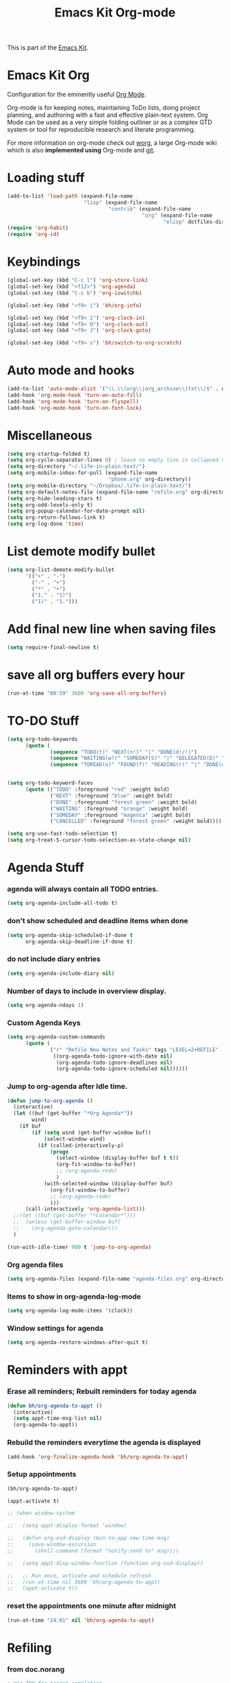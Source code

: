 #+TITLE: Emacs Kit Org-mode
#+OPTIONS: toc:nil num:nil ^:nil

This is part of the [[file:emacs-kit.org][Emacs Kit]].

* Emacs Kit Org
Configuration for the eminently useful [[http://orgmode.org/][Org Mode]].

Org-mode is for keeping notes, maintaining ToDo lists, doing project
planning, and authoring with a fast and effective plain-text system.
Org Mode can be used as a very simple folding outliner or as a complex
GTD system or tool for reproducible research and literate programming.

For more information on org-mode check out [[http://orgmode.org/worg/][worg]], a large Org-mode wiki
which is also *implemented using* Org-mode and [[http://git-scm.com/][git]].

* Loading stuff
  :PROPERTIES:
  :ID:       e3162d81-2e83-430f-b3b6-bca87ba2cc10
  :END:
#+begin_src emacs-lisp
  (add-to-list 'load-path (expand-file-name
                           "lisp" (expand-file-name
                                   "contrib" (expand-file-name
                                              "org" (expand-file-name
                                                     "elisp" dotfiles-dir)))))
  (require 'org-habit)
  (require 'org-id)
#+end_src

* Keybindings
  :PROPERTIES:
  :ID:       0c36320b-8323-46f2-be37-7ede76d19422
  :END:
#+begin_src emacs-lisp
  (global-set-key (kbd "C-c l") 'org-store-link)
  (global-set-key (kbd "<f12>") 'org-agenda)
  (global-set-key (kbd "C-c b") 'org-iswitchb)

  (global-set-key (kbd "<f9> i") 'bh/org-info)

  (global-set-key (kbd "<f9> I") 'org-clock-in)
  (global-set-key (kbd "<f9> O") 'org-clock-out)
  (global-set-key (kbd "<f9> J") 'org-clock-goto)

  (global-set-key (kbd "<f9> s") 'bh/switch-to-org-scratch)

#+end_src

* Auto mode and hooks
  :PROPERTIES:
  :ID:       f46b6f11-a9c5-492e-bac0-05ab170ea58f
  :END:
#+begin_src emacs-lisp
  (add-to-list 'auto-mode-alist '("\\.\\(org\\|org_archive\\|txt\\)$" . org-mode))
  (add-hook 'org-mode-hook 'turn-on-auto-fill)
  (add-hook 'org-mode-hook 'turn-on-flyspell)
  (add-hook 'org-mode-hook 'turn-on-font-lock)
#+end_src

* Miscellaneous
  :PROPERTIES:
  :ID:       ccf92ab7-e9b5-4022-bb94-43fc6e47ab36
  :END:
#+begin_src emacs-lisp
  (setq org-startup-folded t)
  (setq org-cycle-separator-lines 0) ; leave no empty line in collapsed view
  (setq org-directory "~/.life-in-plain-text/")
  (setq org-mobile-inbox-for-pull (expand-file-name
                                   "phone.org" org-directory))
  (setq org-mobile-directory "~/Dropbox/.life-in-plain-text/")
  (setq org-default-notes-file (expand-file-name "refile.org" org-directory))
  (setq org-hide-leading-stars t)
  (setq org-odd-levels-only t)
  (setq org-popup-calendar-for-date-prompt nil)
  (setq org-return-follows-link t)
  (setq org-log-done 'time)

#+end_src


* List demote modify bullet
  :PROPERTIES:
  :ID:       98342890-a963-421a-bc47-8772fc17efe9
  :END:
  #+begin_src emacs-lisp
    (setq org-list-demote-modify-bullet
          '(("+" . "-")
            ("-" . "+")
            ("*" . "+")
            ("1." . "1)")
            ("1)" . "1.")))
  #+end_src
* Add final new line when saving files
  :PROPERTIES:
  :ID:       a0c886ce-4b7c-48cb-a8df-8821a5c61077
  :END:
#+begin_src emacs-lisp
  (setq require-final-newline t)
#+end_src

* save all org buffers every hour
  :PROPERTIES:
  :ID:       7cdf7319-98c6-4f2f-bbf8-d694c87f4581
  :END:
#+begin_src emacs-lisp
  (run-at-time "00:59" 3600 'org-save-all-org-buffers)
#+end_src

* TO-DO Stuff
  :PROPERTIES:
  :ID:       4811896b-c85e-4ffb-844f-1c30ab626d92
  :END:
#+begin_src emacs-lisp
  (setq org-todo-keywords
        (quote (
                (sequence "TODO(t)" "NEXT(n!)" "|" "DONE(d!/!)")
                (sequence "WAITING(w!)" "SOMEDAY(S)" "|" "DELEGATED(D)" "CANCELLED(c@/!)")
                (sequence "TOREAD(o)" "FOUND(f)" "READING(r)" "|" "DONE(d!/!)" ))))


  (setq org-todo-keyword-faces
        (quote (("TODO" :foreground "red" :weight bold)
                ("NEXT" :foreground "blue" :weight bold)
                ("DONE" :foreground "forest green" :weight bold)
                ("WAITING" :foreground "orange" :weight bold)
                ("SOMEDAY" :foreground "magenta" :weight bold)
                ("CANCELLED" :foreground "forest green" :weight bold))))

  (setq org-use-fast-todo-selection t)
  (setq org-treat-S-cursor-todo-selection-as-state-change nil)
#+end_src

* Agenda Stuff
*** agenda will always contain all TODO entries.
    :PROPERTIES:
    :ID:       070eab9f-b2d7-43e3-a4ff-5aadfaac927e
    :END:
    #+begin_src emacs-lisp
      (setq org-agenda-include-all-todo t)
    #+end_src
*** don't show scheduled and deadline items when done
    :PROPERTIES:
    :ID:       a7986ac6-f292-4629-be88-f3116a1c5a84
    :END:
    #+begin_src emacs-lisp
      (setq org-agenda-skip-scheduled-if-done t
            org-agenda-skip-deadline-if-done t)
    #+end_src
*** do not include diary entries
    :PROPERTIES:
    :ID:       c3cba288-758c-4b5d-ac07-e143cfd4e843
    :END:
    #+begin_src emacs-lisp
      (setq org-agenda-include-diary nil)
    #+end_src
*** Number of days to include in overview display.
    :PROPERTIES:
    :ID:       9a362cdb-93da-4799-b74c-8fdaed1e375e
    :END:
    #+begin_src emacs-lisp
      (setq org-agenda-ndays 1)
    #+end_src
*** Custom Agenda Keys
    :PROPERTIES:
    :ID:       09a85bb4-e61d-4509-bc28-2ab821c4575c
    :END:
    #+begin_src emacs-lisp
      (setq org-agenda-custom-commands
            (quote (
                    ("r" "Refile New Notes and Tasks" tags "LEVEL=2+REFILE"
                     ((org-agenda-todo-ignore-with-date nil)
                      (org-agenda-todo-ignore-deadlines nil)
                      (org-agenda-todo-ignore-scheduled nil))))))
    #+end_src
*** Jump to org-agenda after Idle time.
    :PROPERTIES:
    :ID:       09c76154-42aa-4fb9-b6eb-1d2d311f0b42
    :END:
    #+begin_src emacs-lisp
      (defun jump-to-org-agenda ()
        (interactive)
        (let ((buf (get-buffer "*Org Agenda*"))
              wind)
          (if buf
              (if (setq wind (get-buffer-window buf))
                  (select-window wind)
                (if (called-interactively-p)
                    (progn
                      (select-window (display-buffer buf t t))
                      (org-fit-window-to-buffer)
                      ;; (org-agenda-redo)
                      )
                  (with-selected-window (display-buffer buf)
                    (org-fit-window-to-buffer)
                    ;; (org-agenda-redo)
                    )))
            (call-interactively 'org-agenda-list)))
        ;;(let ((buf (get-buffer "*Calendar*")))
        ;;  (unless (get-buffer-window buf)
        ;;    (org-agenda-goto-calendar)))
        )

      (run-with-idle-timer 900 t 'jump-to-org-agenda)
    #+end_src
*** Org agenda files
    :PROPERTIES:
    :ID:       b7ff7f3f-89c2-46f9-89b6-5708b07278a6
    :END:
    #+begin_src emacs-lisp
      (setq org-agenda-files (expand-file-name "agenda-files.org" org-directory))
    #+end_src

*** Items to show in org-agenda-log-mode
#+begin_src emacs-lisp
  (setq org-agenda-log-mode-items '(clock))
#+end_src

*** Window settings for agenda
    #+begin_src emacs-lisp
      (setq org-agenda-restore-windows-after-quit t)
    #+end_src
* Reminders with appt
*** Erase all reminders; Rebuilt reminders for today agenda
    :PROPERTIES:
    :ID:       b4e41265-3530-4f44-b35e-0eec288dc17c
    :END:
    #+begin_src emacs-lisp
      (defun bh/org-agenda-to-appt ()
        (interactive)
        (setq appt-time-msg-list nil)
        (org-agenda-to-appt))
    #+end_src

*** Rebuild the reminders everytime the agenda is displayed
    :PROPERTIES:
    :ID:       2af03fa0-50e3-4307-b3a6-8217adc48da2
    :END:
    #+begin_src emacs-lisp
      (add-hook 'org-finalize-agenda-hook 'bh/org-agenda-to-appt)
    #+end_src

*** Setup appointments
    :PROPERTIES:
    :ID:       993c6fdf-e03c-48f2-92e1-e76b9b480cd4
    :END:
    #+begin_src emacs-lisp
      (bh/org-agenda-to-appt)

      (appt-activate t)

      ;; (when window-system

      ;;   (setq appt-display-format 'window)

      ;;   (defun org-osd-display (min-to-app new-time msg)
      ;;     (save-window-excursion
      ;;       (shell-command (format "notify-send %s" msg))))

      ;;   (setq appt-disp-window-function (function org-osd-display))

      ;;   ;; Run once, activate and schedule refresh
      ;;   (run-at-time nil 3600 'bh/org-agenda-to-appt)
      ;;   (appt-activate t))
    #+end_src

*** reset the appointments one minute after midnight
    :PROPERTIES:
    :ID:       e069f013-f865-42da-9bc1-ba4e42a6f22f
    :END:
    #+begin_src emacs-lisp
      (run-at-time "24:01" nil 'bh/org-agenda-to-appt)
    #+end_src
* Refiling
*** from doc.norang
    :PROPERTIES:
    :ID:       0e352805-ff1a-45db-ba30-f14b0326c6f7
    :END:
  #+begin_src emacs-lisp
    ; Use IDO for target completion
    (setq org-completion-use-ido t)
    ; Targets include this file and any file contributing to the agenda - up to 5 levels deep
    (setq org-refile-targets (quote ((org-agenda-files :maxlevel . 5) (nil :maxlevel . 5))))
    ; Targets start with the file name - allows creating level 1 tasks
    (setq org-refile-use-outline-path (quote file))
    ; Targets complete in steps so we start with filename, TAB shows the next level of targets etc
    (setq org-outline-path-complete-in-steps t)
    ; Allow refile to create parent tasks with confirmation
    (setq org-refile-allow-creating-parent-nodes (quote confirm))
#+end_src
*** Refile to date-tree                            :emacs:orgmode:code:elisp:
    :PROPERTIES:
    :Post Date: [2010-07-30 Fri 05:33]
    :ID:       o2b-2b577bcd-5fb3-4841-b6d7-abd78ef713b3
    :CATEGORIES: ology
    :Post ID: 1027
    :END:
    Useful to refile notes to the journal file, which is a
    date-tree. =org-refile= isn't convenient to refile stuff to a
    date-tree.
    #+begin_src emacs-lisp
      (defun my/org-refile-to-journal ()
        "Refile an entry to journal file's date-tree"
        (interactive)
        (require 'org-datetree)
        (let ((journal (expand-file-name "journal.org" org-directory))
              post-date)
          (setq post-date (or (org-entry-get (point) "TIMESTAMP_IA")
                              (org-entry-get (point) "TIMESTAMP")))
          (setq post-date (nthcdr 3 (parse-time-string post-date)))
          (setq post-date (list (cadr post-date)
                                (car post-date)
                                (caddr post-date)))
          (org-cut-subtree)
          (with-current-buffer (or (find-buffer-visiting journal)
                                   (find-file-noselect journal))
            (save-excursion
              (org-datetree-file-entry-under (current-kill 0) post-date)
              (bookmark-set "org-refile-last-stored")))
          (message "Refiled to %s" journal)))

      (defun my/org-agenda-refile-to-journal ()
        "Refile the item at point to journal."
        (interactive)
        (let* ((marker (or (org-get-at-bol 'org-hd-marker)
                           (org-agenda-error)))
               (buffer (marker-buffer marker))
               (pos (marker-position marker)))
          (with-current-buffer buffer
            (save-excursion
              (save-restriction
                (widen)
                (goto-char marker)
                (org-remove-subtree-entries-from-agenda)
                (my/org-refile-to-journal)))))
        (org-agenda-redo))

      (org-defkey org-agenda-mode-map (kbd "C-c C-S-w") 'my/org-agenda-refile-to-journal)
      (org-defkey org-mode-map (kbd "C-c C-S-w") 'my/org-refile-to-journal)
    #+end_src
* Archiving
  :PROPERTIES:
  :ID:       ce71b551-3dca-42ec-a9ab-b448b11d52a1
  :END:
#+begin_src emacs-lisp
  ;; Donot change status of items when archiving.
  (setq org-archive-mark-done nil)
  ;;
#+end_src

* org-capture stuff
  :PROPERTIES:
  :ID:       cc6cae19-f085-485a-8086-78a2ce6732b9
  :END:
#+begin_src emacs-lisp
  (require 'org-capture)
  (global-set-key (kbd "C-M-r") 'org-capture)

  ;; org-protocol
  (require 'org-protocol)

  (setq org-capture-templates
        '(("a" "accounts" table-line
           (file+headline "accounts.org" "Expenses")
           "|%^{To/From}|%^{Detail}|%^{Amount}|%u|" :immediate-finish t)
          ("b" "book" entry
           (file+headline "books.org" "Book List")
           "%[template-books]" :immediate-finish t)
          ("c" "contacts" entry
           (file+headline "contacts.org" "Contacts")
           "%[template-contacts]" :immediate-finish t)
          ("l" "bLog" entry
           (file+headline "refile.org" "Notes")
           "* %^{Title} :ol:noexport:%^G \n  :PROPERTIES:\n  :POST_DATE: %U\n  :WEB_CAT: %^{Category} \n  :END:\n\n  %?" :clock-in t :clock-resume t)
          ("n" "note" entry
           (file+headline "refile.org" "Notes")
           "* %^{About} :note:%^G \n\n  %U\n\n  %?" :clock-in t :clock-resume t)
          ("t" "task" entry
           (file+headline "refile.org" "Tasks")
           "* TODO %? \n  " :clock-in t :clock-resume t)
          ("x" "org-protocol save relevant links" item
           (clock)
           "+ [[%:link][%:description]]" :immediate-finish t)
          ("w" "org-protocol bookmarks" entry
           (file+headline "refile.org" "Links")
           "* %:description %^G:\n  %u\n  %:link\n\n  %:initial" :immediate-finish t)))

  (add-hook 'org-capture-mode-hook 'writegood-mode)

#+end_src

* Clocking stuff
*** Misc
    :PROPERTIES:
    :ID:       073dabcb-36d6-46bc-811e-1a22c8408a00
    :END:
#+begin_src emacs-lisp
  ;; Resume clocking tasks when emacs is restarted
  (setq org-clock-persist 'history)
  (org-clock-persistence-insinuate)
  (setq org-clock-history-length 28)
  ;; Resume clocking task on clock-in if the clock is open
  (setq org-clock-in-resume t)
  ;; Change task state to STARTED when clocking in
  (setq org-clock-in-switch-to-state (quote bh/clock-in-to-next))
  ;;Resolving idle time
  (setq org-clock-idle-time nil)
  ;; Separate drawers for clocking and logs
  (setq org-drawers (quote ("PROPERTIES" "LOGBOOK" "CLOCK")))
  ;; Save clock data in the CLOCK drawer and state changes and notes in the LOGBOOK drawer
  (setq org-clock-into-drawer "CLOCK")
  ;; Sometimes I change tasks I'm clocking quickly - this removes clocked tasks with 0:00 duration
  (setq org-clock-out-remove-zero-time-clocks t)
  ;; Don't clock out when moving task to a done state
  (setq org-clock-out-when-done nil)
  ;; Disable auto clock resolution
  (setq org-clock-auto-clock-resolution nil)

#+end_src

*** Removing empty clock drawers on clock out
    :PROPERTIES:
    :ID:       dd338080-1a41-4a09-92e6-4db7b3297a30
    :END:
#+begin_src emacs-lisp
  (defun bh/remove-empty-drawer-on-clock-out ()
    (interactive)
    (save-excursion
      (beginning-of-line 0)
      (org-remove-empty-drawer-at "CLOCK" (point))))

  (add-hook 'org-clock-out-hook 'bh/remove-empty-drawer-on-clock-out 'append)
#+end_src

*** Change task state to NEXT from TODO when clocking in
    :PROPERTIES:
    :ID:       a152dabf-0db0-4593-9248-1bfa51f2f066
    :END:
  #+begin_src emacs-lisp
  (defun bh/clock-in-to-next (kw)
    "Switch task from TODO to NEXT when clocking in.
  Skips remember tasks and tasks with subtasks"
    (if (and (string-equal kw "TODO")
             (not (string-match "^CAPTURE.+org$"(buffer-name) )))
        (let ((subtree-end (save-excursion (org-end-of-subtree t)))
              (has-subtask nil))
          (save-excursion
            (forward-line 1)
            (while (and (not has-subtask)
                        (< (point) subtree-end)
                        (re-search-forward "^\*+ " subtree-end t))
              (when (member (org-get-todo-state) org-not-done-keywords)
                (setq has-subtask t))))
          (when (not has-subtask)
            "NEXT"))))
  #+end_src
*** Effort Estimates
***** Column view headings
      :PROPERTIES:
      :ID:       15d7b402-c7aa-480b-a1cf-57644add06b5
      :END:
      #+begin_src emacs-lisp
        (setq org-columns-default-format "%80ITEM(Task) %10Effort(Effort){:} %10CLOCKSUM")
      #+end_src
***** Effort Estimate Global Values
      :PROPERTIES:
      :ID:       c0649f3b-9be3-4778-923d-1c330d61ba06
      :END:
      #+begin_src emacs-lisp
        (setq org-global-properties (quote (("Effort_ALL" . "0:10 0:30 1:00 2:00 3:00 4:00 5:00 6:00 7:00 8:00"))))
      #+end_src
* org-publish
  :PROPERTIES:
  :ID:       c35ae38c-8381-4570-81f8-d3bf583ea25c
  :END:
*** Blog Publish configuration
#+begin_src emacs-lisp
  (setq org-export-htmlize-output-type 'css)
  (require 'org-publish)
#+end_src
* org-export-generic
  :PROPERTIES:
  :ID:       684a27ca-692a-41eb-875e-5defd0301590
  :END:
#+begin_src emacs-lisp
(require 'org-export-generic)

;; Org to rst export
(org-set-generic-type
 "restructured-text"
 '(:file-suffix  ".rst"
   :key-binding  ?R

   :title-prefix              ?=
   :title-format              "%s\n"
   :title-suffix              ?=

   :body-header-section-numbers nil	; t = all, nil = none
   :body-section-header-format  "%s\n"
   :body-section-header-suffix  (?= ?- ?~
   				 ?+ ?^)
   :body-section-prefix         "\n"
   :body-section-suffix         "\n"

   :body-list-prefix             "<list>\n\n"
   :body-list-suffix             "</list>\n"
   :body-list-format             "+ %s\n"

   :body-number-list-prefix       "\n\n"
   :body-number-list-suffix       "\n"
   :body-number-list-format       "%s\n"
   :body-number-list-leave-number t

;;   :body-line-export-preformated t
;;   :body-line-fixed-prefix       "<pre>\n"
;;   :body-line-fixed-suffix       "\n</pre>\n"
;;   :body-line-fixed-format       "%s\n"

;;   :body-line-format             "%s"
;;   :body-line-wrap               60	; wrap at 60 chars

;;   :body-text-prefix 	       "<p>\n"
;;   :body-text-suffix 	       "</p>\n"

   ))

;; #+LaTeX_CLASS: beamer in org files
;; (unless (boundp 'org-export-latex-classes)
;;   (setq org-export-latex-classes nil))

;; (add-to-list 'org-export-latex-classes
;;   ;;beamer class, for presentations
;;   '("beamer"
;;      "\\documentclass[11pt]{beamer}\n
;;       \\mode<{{{beamermode}}}>\n
;;       \\usetheme{{{{beamertheme}}}}\n
;;       \\usecolortheme{{{{beamercolortheme}}}}\n
;;       \\setbeameroption{show notes}\n
;;       \\useoutertheme{infolines}\n
;;       \\setbeamercovered{transparent}\n
;;       \\useoutertheme{infolines}\n
;;       \\usepackage[utf8]{inputenc}\n
;;       \\usepackage[T1]{fontenc}\n
;;       \\usepackage{hyperref}\n
;;       \\usepackage{color}
;;       \\usepackage{listings}
;;       \\lstset{language=Python,
;;         basicstyle=\\ttfamily\\bfseries,
;;         commentstyle=\\color{red}\\itshape,
;;         stringstyle=\\color{darkgreen},
;;         showstringspaces=false,
;;         keywordstyle=\\color{blue}\\bfseries}\n
;;       \\usepackage{verbatim}\n
;;       \\institute{{{{beamerinstitute}}}}\n
;;        \\subject{{{{beamersubject}}}}\n"

;;      ("\\section{%s}" . "\\section*{%s}")

;;      ("\\begin{frame}[fragile]\\frametitle{%s}"
;;        "\\end{frame}"
;;        "\\begin{frame}[fragile]\\frametitle{%s}"
;;        "\\end{frame}")))
#+end_src

* Org git documentation with info
  :PROPERTIES:
  :ID:       9d7426e7-1e2a-4b2f-9911-1e979583f8a1
  :END:
#+begin_src emacs-lisp
  (defun bh/org-info ()
    (interactive)
    (info "~/.emacs.d/elisp/org/doc/org.info"))
#+end_src
* Babel
*** Set languages
    :PROPERTIES:
    :ID:       ab78f0bc-301a-4456-914a-a5aef810ecb8
    :END:
    #+begin_src emacs-lisp
            (org-babel-do-load-languages
             'org-babel-load-languages
             '((python . t)
               (emacs-lisp . t)
               (ditaa . t)
               (sh . t)
               ))
    #+end_src
* org export with listings
  #+begin_src emacs-lisp
  (setq org-export-latex-listings t)
  #+end_src
* evaluating babel on exports
  #+begin_src emacs-lisp
    (unless (equal system-name "padma")
      (setq org-export-babel-evaluate nil))
  #+end_src
* Fix for YASnippet to work
  #+begin_src emacs-lisp
  (defun yas/org-very-safe-expand ()
    (let ((yas/fallback-behavior 'return-nil)) (yas/expand)))
  #+end_src

  #+begin_src emacs-lisp
  (add-hook 'org-mode-hook
            (lambda ()
              ;; yasnippet (using the new org-cycle hooks)
              (make-variable-buffer-local 'yas/trigger-key)
              (setq yas/trigger-key [tab])
              (add-to-list 'org-tab-first-hook 'yas/org-very-safe-expand)
              (define-key yas/keymap [tab] 'yas/next-field)
              ))
  #+end_src
* org-scratch buffer
  :PROPERTIES:
  :ID:       86f54e89-2ed4-4d0b-bfcd-36c4f247ade0
  :END:
#+begin_src emacs-lisp
  (defun bh/switch-to-org-scratch ()
    "Switch to a temp Org buffer.
    If the region is active, insert it."
    (interactive)
    (let ((contents
           (and (region-active-p)
                (buffer-substring (region-beginning)
                                  (region-end)))))
      (find-file "~/tmp/org-scratch.org")
      (if contents (insert contents))))
#+end_src

* default apps
  #+begin_src emacs-lisp
    (setq org-file-apps
          '((auto-mode . emacs)
            ("\\.mm\\'" . default)
            ("\\.x?html?\\'" . "chromium-dev %s")
            ("\\.pdf\\'" . "evince %s")))
  #+end_src
